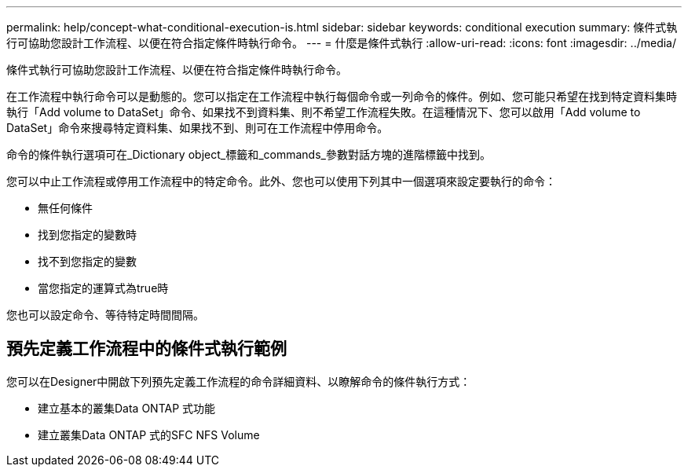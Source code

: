 ---
permalink: help/concept-what-conditional-execution-is.html 
sidebar: sidebar 
keywords: conditional execution 
summary: 條件式執行可協助您設計工作流程、以便在符合指定條件時執行命令。 
---
= 什麼是條件式執行
:allow-uri-read: 
:icons: font
:imagesdir: ../media/


[role="lead"]
條件式執行可協助您設計工作流程、以便在符合指定條件時執行命令。

在工作流程中執行命令可以是動態的。您可以指定在工作流程中執行每個命令或一列命令的條件。例如、您可能只希望在找到特定資料集時執行「Add volume to DataSet」命令、如果找不到資料集、則不希望工作流程失敗。在這種情況下、您可以啟用「Add volume to DataSet」命令來搜尋特定資料集、如果找不到、則可在工作流程中停用命令。

命令的條件執行選項可在_Dictionary object_標籤和_commands_參數對話方塊的進階標籤中找到。

您可以中止工作流程或停用工作流程中的特定命令。此外、您也可以使用下列其中一個選項來設定要執行的命令：

* 無任何條件
* 找到您指定的變數時
* 找不到您指定的變數
* 當您指定的運算式為true時


您也可以設定命令、等待特定時間間隔。



== 預先定義工作流程中的條件式執行範例

您可以在Designer中開啟下列預先定義工作流程的命令詳細資料、以瞭解命令的條件執行方式：

* 建立基本的叢集Data ONTAP 式功能
* 建立叢集Data ONTAP 式的SFC NFS Volume

